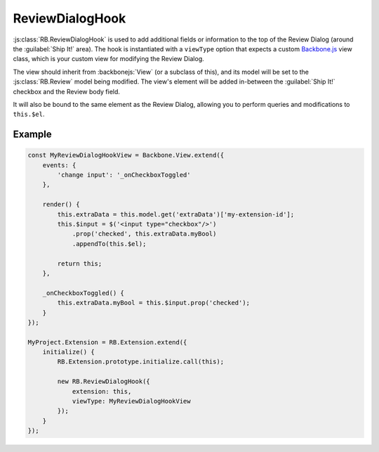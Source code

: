 .. _js-review-dialog-hook:

================
ReviewDialogHook
================

:js:class:`RB.ReviewDialogHook` is used to add additional fields or
information to the top of the Review Dialog (around the :guilabel:`Ship It!`
area). The hook is instantiated with a ``viewType`` option that expects a
custom Backbone.js_ view class, which is your custom view for modifying the
Review Dialog.

The view should inherit from :backbonejs:`View` (or a subclass of this), and
its model will be set to the :js:class:`RB.Review` model being modified. The
view's element will be added in-between the :guilabel:`Ship It!` checkbox and
the Review body field.

It will also be bound to the same element as the Review Dialog, allowing you
to perform queries and modifications to ``this.$el``.


Example
=======

.. code-block:: javascript

    const MyReviewDialogHookView = Backbone.View.extend({
        events: {
            'change input': '_onCheckboxToggled'
        },

        render() {
            this.extraData = this.model.get('extraData')['my-extension-id'];
            this.$input = $('<input type="checkbox"/>')
                .prop('checked', this.extraData.myBool)
                .appendTo(this.$el);

            return this;
        },

        _onCheckboxToggled() {
            this.extraData.myBool = this.$input.prop('checked');
        }
    });

    MyProject.Extension = RB.Extension.extend({
        initialize() {
            RB.Extension.prototype.initialize.call(this);

            new RB.ReviewDialogHook({
                extension: this,
                viewType: MyReviewDialogHookView
            });
        }
    });


.. _Backbone.js: http://backbonejs.org/
